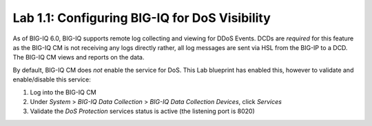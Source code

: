 Lab 1.1: Configuring BIG-IQ for DoS Visibility
------------------------------------------------

As of BIG-IQ 6.0, BIG-IQ supports remote log collecting and viewing for DDoS Events. DCDs are *required* for this feature as
the BIG-IQ CM is not receiving any logs directly rather, all log messages are sent via HSL from the BIG-IP to a DCD.  The BIG-IQ CM 
views and reports on the data.

By default, BIG-IQ CM does *not* enable 
the service for DoS. This Lab blueprint has enabled this, however to validate and enable/disable this service:

1. Log into the BIG-IQ CM
2. Under *System* > *BIG-IQ Data Collection* > *BIG-IQ Data Collection Devices*, click *Services*
3. Validate the *DoS Protection* services status is active (the listening port is 8020)


.. image:: ../pictures/module1/Dos-services.png
  :align: center
  :scale: 50%
